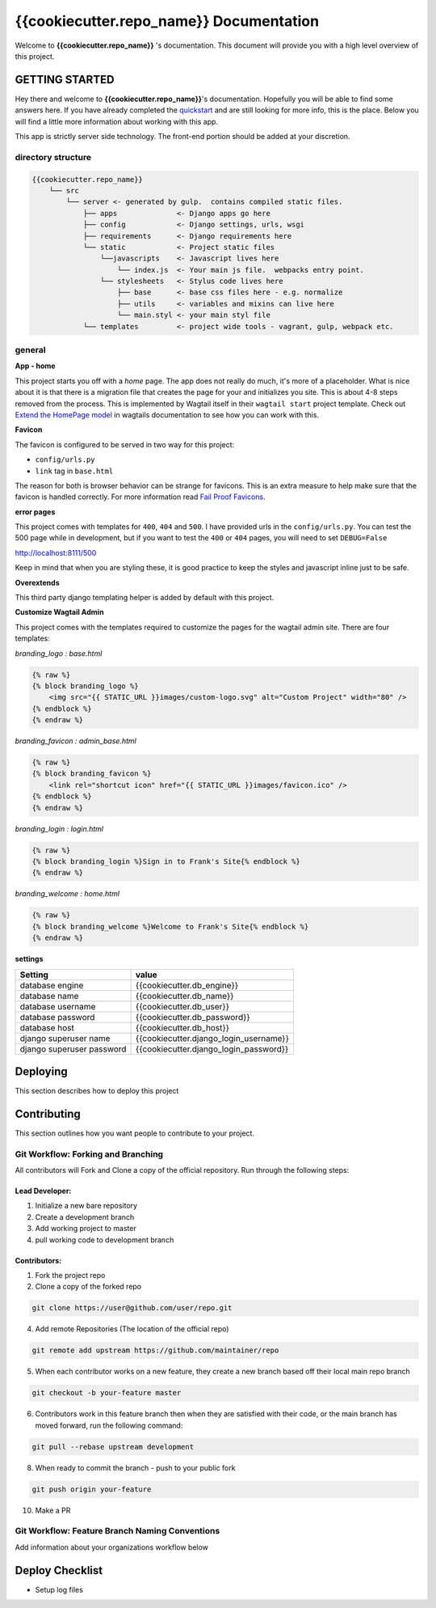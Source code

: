 ****************************************
{{cookiecutter.repo_name}} Documentation
****************************************

Welcome to **{{cookiecutter.repo_name}}** 's documentation.  This document will provide you with a high level overview of this project.

GETTING STARTED
===============

Hey there and welcome to **{{cookiecutter.repo_name}}**'s documentation.  Hopefully you will be able to find some answers here.  If you have already completed the `quickstart`_ and are still looking for more info, this is the place.  Below you will find a little more information about working with this app.

This app is strictly server side technology. The front-end portion should be added at your discretion.

directory structure
-------------------

.. code-block::

    {{cookiecutter.repo_name}}
        └── src
            └── server <- generated by gulp.  contains compiled static files.
                ├── apps              <- Django apps go here
                ├── config            <- Django settings, urls, wsgi
                ├── requirements      <- Django requirements here
                └── static            <- Project static files
                    └──javascripts    <- Javascript lives here
                        └── index.js  <- Your main js file.  webpacks entry point.
                    └── stylesheets   <- Stylus code lives here
                        ├── base      <- base css files here - e.g. normalize
                        ├── utils     <- variables and mixins can live here
                        └── main.styl <- your main styl file
                └── templates         <- project wide tools - vagrant, gulp, webpack etc.

general
-------

**App - home**

This project starts you off with a *home* page.  The app does not really do much, it's more of a placeholder.  What is nice about it is that there is a migration file that creates the page for your and initializes you site.  This is about 4-8 steps removed from the process.  This is implemented by Wagtail itself in their ``wagtail start`` project template.  Check out `Extend the HomePage model`_ in wagtails documentation to see how you can work with this.

**Favicon**

The favicon is configured to be served in two way for this project:

* ``config/urls.py``
* ``link`` tag in ``base.html``

The reason for both is browser behavior can be strange for favicons.  This is an extra measure to help make sure that the favicon is handled correctly.  For more information read `Fail Proof Favicons`_.

**error pages**

This project comes with templates for ``400``, ``404`` and ``500``.  I have provided urls in the ``config/urls.py``.  You can test the 500 page while in development, but if you want to test the ``400`` or ``404`` pages, you will need to set ``DEBUG=False``

http://localhost:8111/500

Keep in mind that when you are styling these, it is good practice to keep the styles and javascript inline just to be safe.

**Overextends**

This third party django templating helper is added by default with this project.

**Customize Wagtail Admin**

This project comes with the templates required to customize the pages for the wagtail admin site.  There are four templates:

*branding_logo : base.html*

.. code-block:: html

    {% raw %}
    {% block branding_logo %}
        <img src="{{ STATIC_URL }}images/custom-logo.svg" alt="Custom Project" width="80" />
    {% endblock %}
    {% endraw %}

*branding_favicon : admin_base.html*

.. code-block:: html

    {% raw %}
    {% block branding_favicon %}
        <link rel="shortcut icon" href="{{ STATIC_URL }}images/favicon.ico" />
    {% endblock %}
    {% endraw %}

*branding_login : login.html*

.. code-block:: html

    {% raw %}
    {% block branding_login %}Sign in to Frank's Site{% endblock %}
    {% endraw %}

*branding_welcome : home.html*

.. code-block:: html

    {% raw %}
    {% block branding_welcome %}Welcome to Frank's Site{% endblock %}
    {% endraw %}

**settings**

+---------------------------+----------------------------------------+
| Setting                   | value                                  |
+===========================+========================================+
| database engine           | {{cookiecutter.db_engine}}             |
+---------------------------+----------------------------------------+
| database name             | {{cookiecutter.db_name}}               |
+---------------------------+----------------------------------------+
| database username         | {{cookiecutter.db_user}}               |
+---------------------------+----------------------------------------+
| database password         | {{cookiecutter.db_password}}           |
+---------------------------+----------------------------------------+
| database host             | {{cookiecutter.db_host}}               |
+---------------------------+----------------------------------------+
| django superuser name     | {{cookiecutter.django_login_username}} |
+---------------------------+----------------------------------------+
| django superuser password | {{cookiecutter.django_login_password}} |
+---------------------------+----------------------------------------+


Deploying
=========

This section describes how to deploy this project


Contributing
============

This section outlines how you want people to contribute to your project.

Git Workflow: Forking and Branching
-----------------------------------

All contributors will Fork and Clone a copy of the official repository.  Run through the following steps:

Lead Developer:
...............

1.  Initialize a new bare repository
2.  Create a development branch
3.  Add working project to master
4.  pull working code to development branch

Contributors:
............

1.  Fork the project repo
2.  Clone a copy of the forked repo

.. code-block:: bash

    git clone https://user@github.com/user/repo.git

4.  Add remote Repositories (The location of the official repo)

.. code-block:: bash

    git remote add upstream https://github.com/maintainer/repo

5. When each contributor works on a new feature, they create a new branch based off their local main repo branch

.. code-block:: bash

    git checkout -b your-feature master

6. Contributors work in this feature branch then when they are satisfied with their code, or the main branch has moved forward, run the following command:

.. code-block:: bash

    git pull --rebase upstream development

8.  When ready to commit the branch - push to your public fork

.. code-block:: bash

    git push origin your-feature

10. Make a PR

Git Workflow: Feature Branch Naming Conventions
-----------------------------------------------

Add information about your organizations workflow below


.. _quickstart: http://google.ca
.. _standalone django scripts: http://www.b-list.org/weblog/2007/sep/22/standalone-django-scripts/
.. _Extend the HomePage model: http://docs.wagtail.io/en/v1.3.1/getting_started/tutorial.html
.. _Fail Proof Favicons: http://staticfiles.productiondjango.com/blog/failproof-favicons/

Deploy Checklist
================

- Setup log files
